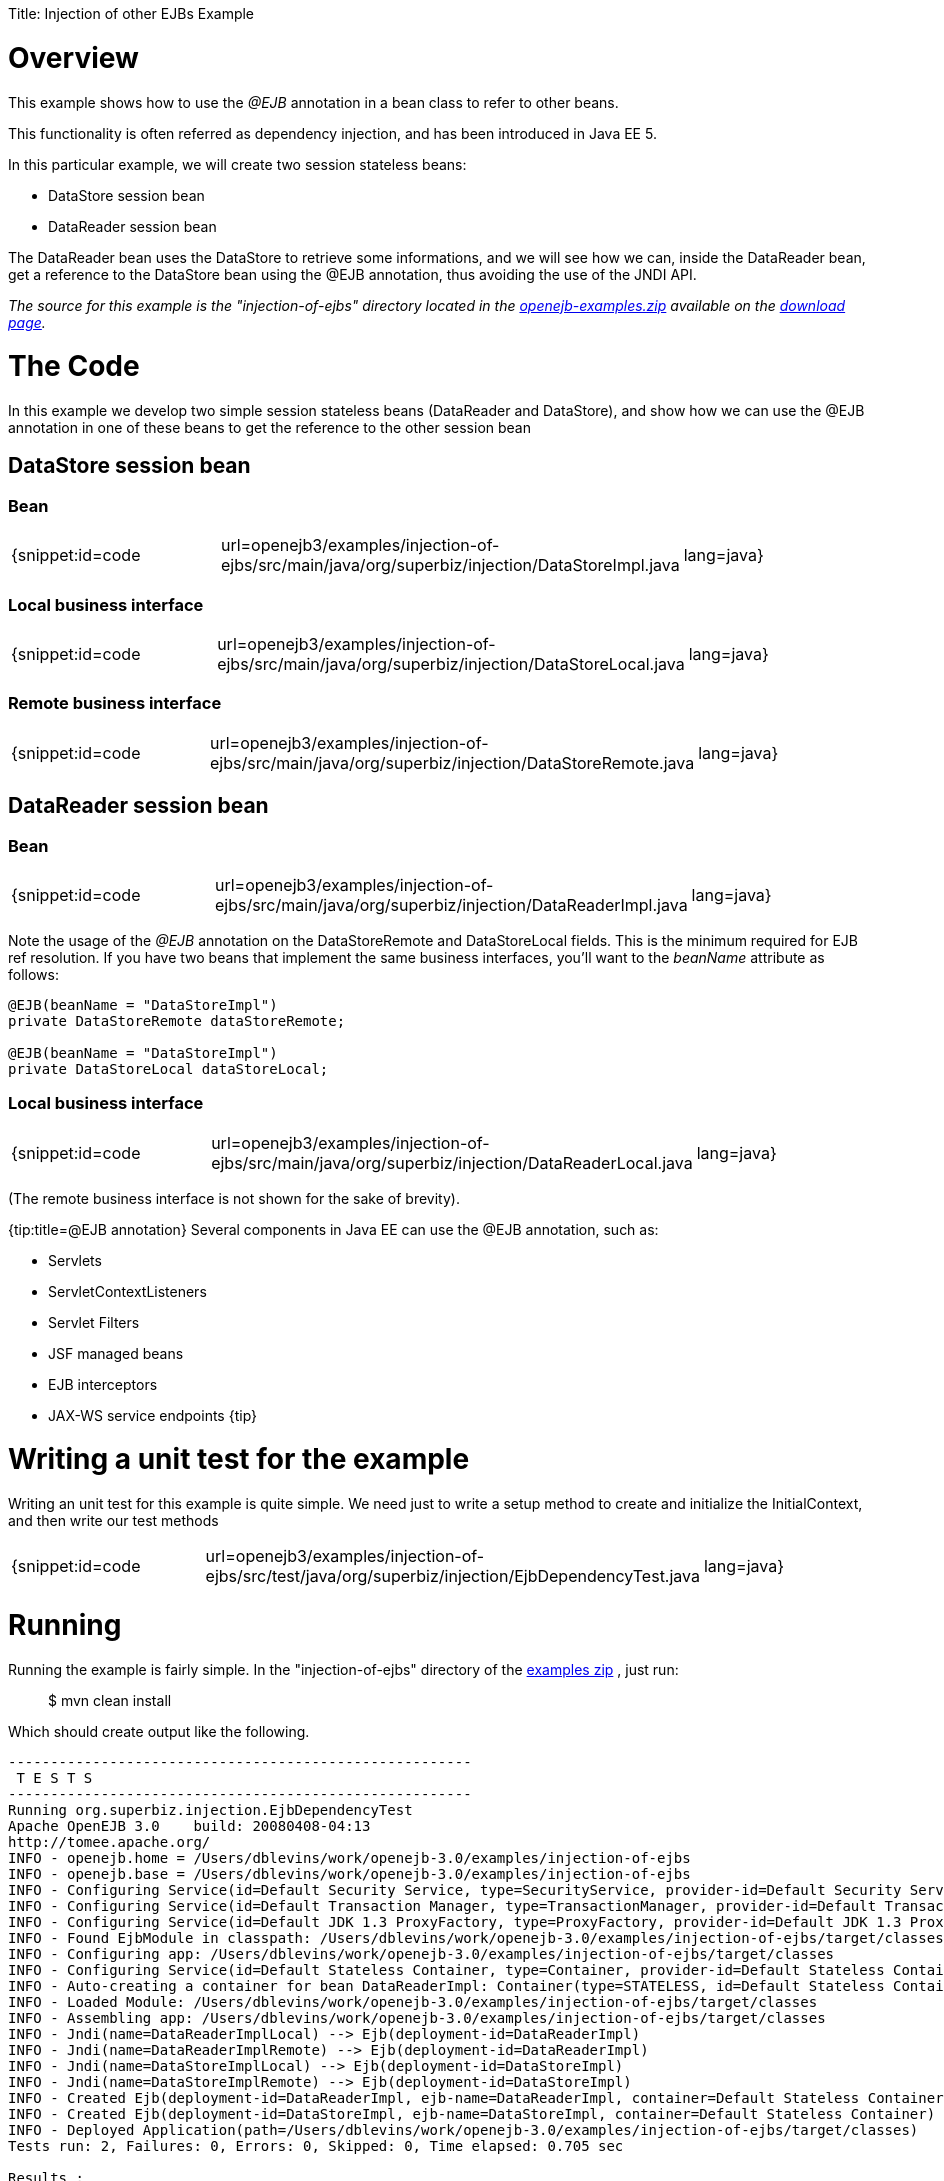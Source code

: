 :doctype: book

Title: Injection of other EJBs Example +++<a name="InjectionofotherEJBsExample-Overview">++++++</a>+++

= Overview

This example shows how to use the _@EJB_ annotation in a bean class to refer to other beans.

This functionality is often referred as dependency injection, and has been introduced in Java EE 5.

In this particular example, we will create two session stateless beans:

* DataStore session bean
* DataReader session bean

The DataReader bean uses the DataStore to retrieve some informations, and we will see how we can, inside the DataReader bean, get a reference to the DataStore bean using the @EJB annotation, thus avoiding the use of the JNDI API.

_The source for this example is the "injection-of-ejbs" directory located in the link:openejb:download.html[openejb-examples.zip]  available on the http://tomee.apache.org/downloads.html[download page]._

+++<a name="InjectionofotherEJBsExample-TheCode">++++++</a>+++

= The Code

In this example we develop two simple session stateless beans (DataReader and DataStore), and show how we can use the @EJB annotation in one of these beans to get the reference to the other session bean

+++<a name="InjectionofotherEJBsExample-DataStoresessionbean">++++++</a>+++

== DataStore session bean

+++<a name="InjectionofotherEJBsExample-Bean">++++++</a>+++

=== Bean

[cols=3*]
|===
| {snippet:id=code
| url=openejb3/examples/injection-of-ejbs/src/main/java/org/superbiz/injection/DataStoreImpl.java
| lang=java}
|===

+++<a name="InjectionofotherEJBsExample-Localbusinessinterface">++++++</a>+++

=== Local business interface

[cols=3*]
|===
| {snippet:id=code
| url=openejb3/examples/injection-of-ejbs/src/main/java/org/superbiz/injection/DataStoreLocal.java
| lang=java}
|===

+++<a name="InjectionofotherEJBsExample-Remotebusinessinterface">++++++</a>+++

=== Remote business interface

[cols=3*]
|===
| {snippet:id=code
| url=openejb3/examples/injection-of-ejbs/src/main/java/org/superbiz/injection/DataStoreRemote.java
| lang=java}
|===

+++<a name="InjectionofotherEJBsExample-DataReadersessionbean">++++++</a>+++

== DataReader session bean

+++<a name="InjectionofotherEJBsExample-Bean">++++++</a>+++

=== Bean

[cols=3*]
|===
| {snippet:id=code
| url=openejb3/examples/injection-of-ejbs/src/main/java/org/superbiz/injection/DataReaderImpl.java
| lang=java}
|===

Note the usage of the _@EJB_ annotation on the DataStoreRemote and DataStoreLocal fields.
This is the minimum required for EJB ref resolution.
If you have two beans that implement the same business interfaces, you'll want to the _beanName_ attribute as follows:

....
@EJB(beanName = "DataStoreImpl")
private DataStoreRemote dataStoreRemote;

@EJB(beanName = "DataStoreImpl")
private DataStoreLocal dataStoreLocal;
....

+++<a name="InjectionofotherEJBsExample-Localbusinessinterface">++++++</a>+++

=== Local business interface

[cols=3*]
|===
| {snippet:id=code
| url=openejb3/examples/injection-of-ejbs/src/main/java/org/superbiz/injection/DataReaderLocal.java
| lang=java}
|===

(The remote business interface is not shown for the sake of brevity).

{tip:title=@EJB annotation} Several components in Java EE can use the @EJB annotation, such as:

* Servlets
* ServletContextListeners
* Servlet Filters
* JSF managed beans
* EJB interceptors
* JAX-WS service endpoints \{tip}

+++<a name="InjectionofotherEJBsExample-Writingaunittestfortheexample">++++++</a>+++

= Writing a unit test for the example

Writing an unit test for this example is quite simple.
We need just to write a setup method to create and initialize the InitialContext, and then write our test methods

[cols=3*]
|===
| {snippet:id=code
| url=openejb3/examples/injection-of-ejbs/src/test/java/org/superbiz/injection/EjbDependencyTest.java
| lang=java}
|===

+++<a name="InjectionofotherEJBsExample-Running">++++++</a>+++

= Running

Running the example is fairly simple.
In the "injection-of-ejbs" directory of the link:openejb:download.html[examples zip] , just run:

____
$ mvn clean install
____

Which should create output like the following.

....
-------------------------------------------------------
 T E S T S
-------------------------------------------------------
Running org.superbiz.injection.EjbDependencyTest
Apache OpenEJB 3.0    build: 20080408-04:13
http://tomee.apache.org/
INFO - openejb.home = /Users/dblevins/work/openejb-3.0/examples/injection-of-ejbs
INFO - openejb.base = /Users/dblevins/work/openejb-3.0/examples/injection-of-ejbs
INFO - Configuring Service(id=Default Security Service, type=SecurityService, provider-id=Default Security Service)
INFO - Configuring Service(id=Default Transaction Manager, type=TransactionManager, provider-id=Default Transaction Manager)
INFO - Configuring Service(id=Default JDK 1.3 ProxyFactory, type=ProxyFactory, provider-id=Default JDK 1.3 ProxyFactory)
INFO - Found EjbModule in classpath: /Users/dblevins/work/openejb-3.0/examples/injection-of-ejbs/target/classes
INFO - Configuring app: /Users/dblevins/work/openejb-3.0/examples/injection-of-ejbs/target/classes
INFO - Configuring Service(id=Default Stateless Container, type=Container, provider-id=Default Stateless Container)
INFO - Auto-creating a container for bean DataReaderImpl: Container(type=STATELESS, id=Default Stateless Container)
INFO - Loaded Module: /Users/dblevins/work/openejb-3.0/examples/injection-of-ejbs/target/classes
INFO - Assembling app: /Users/dblevins/work/openejb-3.0/examples/injection-of-ejbs/target/classes
INFO - Jndi(name=DataReaderImplLocal) --> Ejb(deployment-id=DataReaderImpl)
INFO - Jndi(name=DataReaderImplRemote) --> Ejb(deployment-id=DataReaderImpl)
INFO - Jndi(name=DataStoreImplLocal) --> Ejb(deployment-id=DataStoreImpl)
INFO - Jndi(name=DataStoreImplRemote) --> Ejb(deployment-id=DataStoreImpl)
INFO - Created Ejb(deployment-id=DataReaderImpl, ejb-name=DataReaderImpl, container=Default Stateless Container)
INFO - Created Ejb(deployment-id=DataStoreImpl, ejb-name=DataStoreImpl, container=Default Stateless Container)
INFO - Deployed Application(path=/Users/dblevins/work/openejb-3.0/examples/injection-of-ejbs/target/classes)
Tests run: 2, Failures: 0, Errors: 0, Skipped: 0, Time elapsed: 0.705 sec

Results :

Tests run: 2, Failures: 0, Errors: 0, Skipped: 0
....
